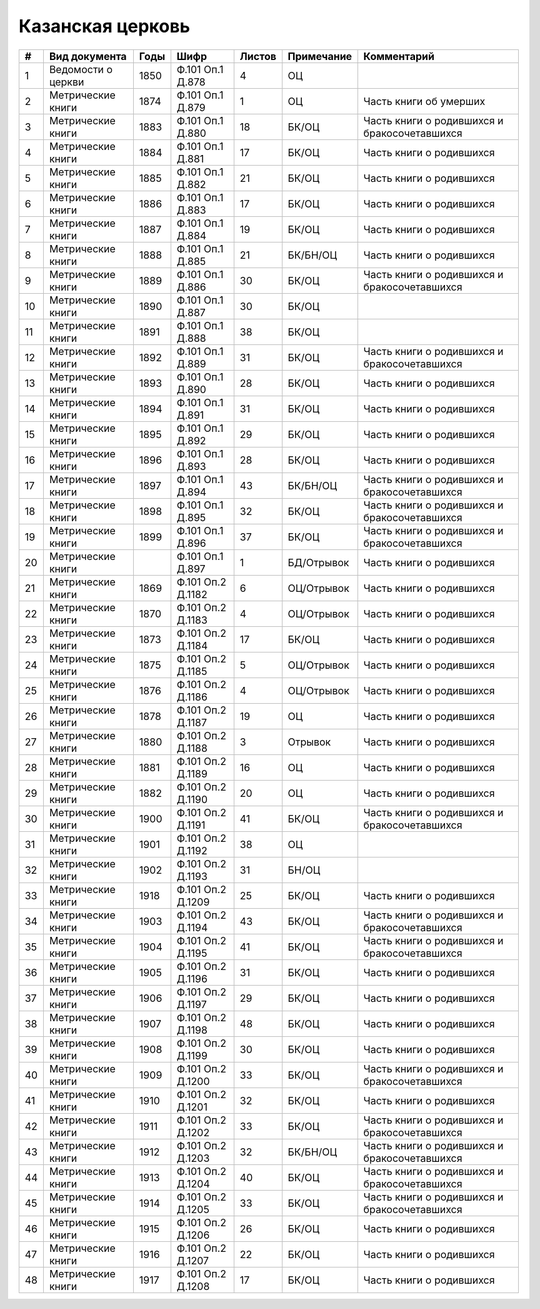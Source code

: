 
.. Church datasheet RST template
.. Autogenerated by cfp-sphinx.py

.. index:: Казанская церковь

Казанская церковь
=================

.. list-table::
   :header-rows: 1

   * - #
     - Вид документа
     - Годы
     - Шифр
     - Листов
     - Примечание
     - Комментарий

   * - 1
     - Ведомости о церкви
     - 1850
     - Ф.101 Оп.1 Д.878
     - 4
     - ОЦ
     - 
   * - 2
     - Метрические книги
     - 1874
     - Ф.101 Оп.1 Д.879
     - 1
     - ОЦ
     - Часть книги об умерших
   * - 3
     - Метрические книги
     - 1883
     - Ф.101 Оп.1 Д.880
     - 18
     - БК/ОЦ
     - Часть книги о родившихся и бракосочетавшихся
   * - 4
     - Метрические книги
     - 1884
     - Ф.101 Оп.1 Д.881
     - 17
     - БК/ОЦ
     - Часть книги о родившихся
   * - 5
     - Метрические книги
     - 1885
     - Ф.101 Оп.1 Д.882
     - 21
     - БК/ОЦ
     - Часть книги о родившихся
   * - 6
     - Метрические книги
     - 1886
     - Ф.101 Оп.1 Д.883
     - 17
     - БК/ОЦ
     - Часть книги о родившихся
   * - 7
     - Метрические книги
     - 1887
     - Ф.101 Оп.1 Д.884
     - 19
     - БК/ОЦ
     - Часть книги о родившихся
   * - 8
     - Метрические книги
     - 1888
     - Ф.101 Оп.1 Д.885
     - 21
     - БК/БН/ОЦ
     - Часть книги о родившихся
   * - 9
     - Метрические книги
     - 1889
     - Ф.101 Оп.1 Д.886
     - 30
     - БК/ОЦ
     - Часть книги о родившихся и бракосочетавшихся
   * - 10
     - Метрические книги
     - 1890
     - Ф.101 Оп.1 Д.887
     - 30
     - БК/ОЦ
     - 
   * - 11
     - Метрические книги
     - 1891
     - Ф.101 Оп.1 Д.888
     - 38
     - БК/ОЦ
     - 
   * - 12
     - Метрические книги
     - 1892
     - Ф.101 Оп.1 Д.889
     - 31
     - БК/ОЦ
     - Часть книги о родившихся и бракосочетавшихся
   * - 13
     - Метрические книги
     - 1893
     - Ф.101 Оп.1 Д.890
     - 28
     - БК/ОЦ
     - Часть книги о родившихся
   * - 14
     - Метрические книги
     - 1894
     - Ф.101 Оп.1 Д.891
     - 31
     - БК/ОЦ
     - Часть книги о родившихся
   * - 15
     - Метрические книги
     - 1895
     - Ф.101 Оп.1 Д.892
     - 29
     - БК/ОЦ
     - Часть книги о родившихся
   * - 16
     - Метрические книги
     - 1896
     - Ф.101 Оп.1 Д.893
     - 28
     - БК/ОЦ
     - Часть книги о родившихся
   * - 17
     - Метрические книги
     - 1897
     - Ф.101 Оп.1 Д.894
     - 43
     - БК/БН/ОЦ
     - Часть книги о родившихся и бракосочетавшихся
   * - 18
     - Метрические книги
     - 1898
     - Ф.101 Оп.1 Д.895
     - 32
     - БК/ОЦ
     - Часть книги о родившихся и бракосочетавшихся
   * - 19
     - Метрические книги
     - 1899
     - Ф.101 Оп.1 Д.896
     - 37
     - БК/ОЦ
     - Часть книги о родившихся и бракосочетавшихся
   * - 20
     - Метрические книги
     - 
     - Ф.101 Оп.1 Д.897
     - 1
     - БД/Отрывок
     - Часть книги о родившихся
   * - 21
     - Метрические книги
     - 1869
     - Ф.101 Оп.2 Д.1182
     - 6
     - ОЦ/Отрывок
     - Часть книги о родившихся
   * - 22
     - Метрические книги
     - 1870
     - Ф.101 Оп.2 Д.1183
     - 4
     - ОЦ/Отрывок
     - Часть книги о родившихся
   * - 23
     - Метрические книги
     - 1873
     - Ф.101 Оп.2 Д.1184
     - 17
     - БК/ОЦ
     - Часть книги о родившихся
   * - 24
     - Метрические книги
     - 1875
     - Ф.101 Оп.2 Д.1185
     - 5
     - ОЦ/Отрывок
     - Часть книги о родившихся
   * - 25
     - Метрические книги
     - 1876
     - Ф.101 Оп.2 Д.1186
     - 4
     - ОЦ/Отрывок
     - Часть книги о родившихся
   * - 26
     - Метрические книги
     - 1878
     - Ф.101 Оп.2 Д.1187
     - 19
     - ОЦ
     - Часть книги о родившихся
   * - 27
     - Метрические книги
     - 1880
     - Ф.101 Оп.2 Д.1188
     - 3
     - Отрывок
     - Часть книги о родившихся
   * - 28
     - Метрические книги
     - 1881
     - Ф.101 Оп.2 Д.1189
     - 16
     - ОЦ
     - Часть книги о родившихся
   * - 29
     - Метрические книги
     - 1882
     - Ф.101 Оп.2 Д.1190
     - 20
     - ОЦ
     - Часть книги о родившихся
   * - 30
     - Метрические книги
     - 1900
     - Ф.101 Оп.2 Д.1191
     - 41
     - БК/ОЦ
     - Часть книги о родившихся и бракосочетавшихся
   * - 31
     - Метрические книги
     - 1901
     - Ф.101 Оп.2 Д.1192
     - 38
     - ОЦ
     - 
   * - 32
     - Метрические книги
     - 1902
     - Ф.101 Оп.2 Д.1193
     - 31
     - БН/ОЦ
     - 
   * - 33
     - Метрические книги
     - 1918
     - Ф.101 Оп.2 Д.1209
     - 25
     - БК/ОЦ
     - Часть книги о родившихся
   * - 34
     - Метрические книги
     - 1903
     - Ф.101 Оп.2 Д.1194
     - 43
     - БК/ОЦ
     - Часть книги о родившихся и бракосочетавшихся
   * - 35
     - Метрические книги
     - 1904
     - Ф.101 Оп.2 Д.1195
     - 41
     - БК/ОЦ
     - Часть книги о родившихся и бракосочетавшихся
   * - 36
     - Метрические книги
     - 1905
     - Ф.101 Оп.2 Д.1196
     - 31
     - БК/ОЦ
     - Часть книги о родившихся
   * - 37
     - Метрические книги
     - 1906
     - Ф.101 Оп.2 Д.1197
     - 29
     - БК/ОЦ
     - Часть книги о родившихся
   * - 38
     - Метрические книги
     - 1907
     - Ф.101 Оп.2 Д.1198
     - 48
     - БК/ОЦ
     - Часть книги о родившихся
   * - 39
     - Метрические книги
     - 1908
     - Ф.101 Оп.2 Д.1199
     - 30
     - БК/ОЦ
     - Часть книги о родившихся
   * - 40
     - Метрические книги
     - 1909
     - Ф.101 Оп.2 Д.1200
     - 33
     - БК/ОЦ
     - Часть книги о родившихся и бракосочетавшихся
   * - 41
     - Метрические книги
     - 1910
     - Ф.101 Оп.2 Д.1201
     - 32
     - БК/ОЦ
     - Часть книги о родившихся
   * - 42
     - Метрические книги
     - 1911
     - Ф.101 Оп.2 Д.1202
     - 33
     - БК/ОЦ
     - Часть книги о родившихся и бракосочетавшихся
   * - 43
     - Метрические книги
     - 1912
     - Ф.101 Оп.2 Д.1203
     - 32
     - БК/БН/ОЦ
     - Часть книги о родившихся и бракосочетавшихся
   * - 44
     - Метрические книги
     - 1913
     - Ф.101 Оп.2 Д.1204
     - 40
     - БК/ОЦ
     - Часть книги о родившихся и бракосочетавшихся
   * - 45
     - Метрические книги
     - 1914
     - Ф.101 Оп.2 Д.1205
     - 33
     - БК/ОЦ
     - Часть книги о родившихся и бракосочетавшихся
   * - 46
     - Метрические книги
     - 1915
     - Ф.101 Оп.2 Д.1206
     - 26
     - БК/ОЦ
     - Часть книги о родившихся
   * - 47
     - Метрические книги
     - 1916
     - Ф.101 Оп.2 Д.1207
     - 22
     - БК/ОЦ
     - Часть книги о родившихся
   * - 48
     - Метрические книги
     - 1917
     - Ф.101 Оп.2 Д.1208
     - 17
     - БК/ОЦ
     - Часть книги о родившихся



